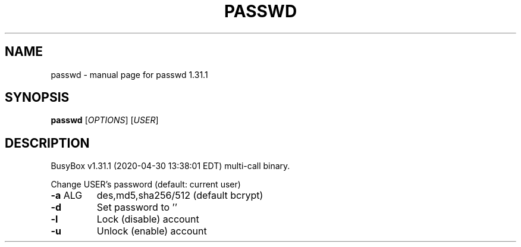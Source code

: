.\" DO NOT MODIFY THIS FILE!  It was generated by help2man 1.47.8.
.TH PASSWD "1" "April 2020" "Fidelix 1.0" "User Commands"
.SH NAME
passwd \- manual page for passwd 1.31.1
.SH SYNOPSIS
.B passwd
[\fI\,OPTIONS\/\fR] [\fI\,USER\/\fR]
.SH DESCRIPTION
BusyBox v1.31.1 (2020\-04\-30 13:38:01 EDT) multi\-call binary.
.PP
Change USER's password (default: current user)
.TP
\fB\-a\fR ALG
des,md5,sha256/512 (default bcrypt)
.TP
\fB\-d\fR
Set password to ''
.TP
\fB\-l\fR
Lock (disable) account
.TP
\fB\-u\fR
Unlock (enable) account
